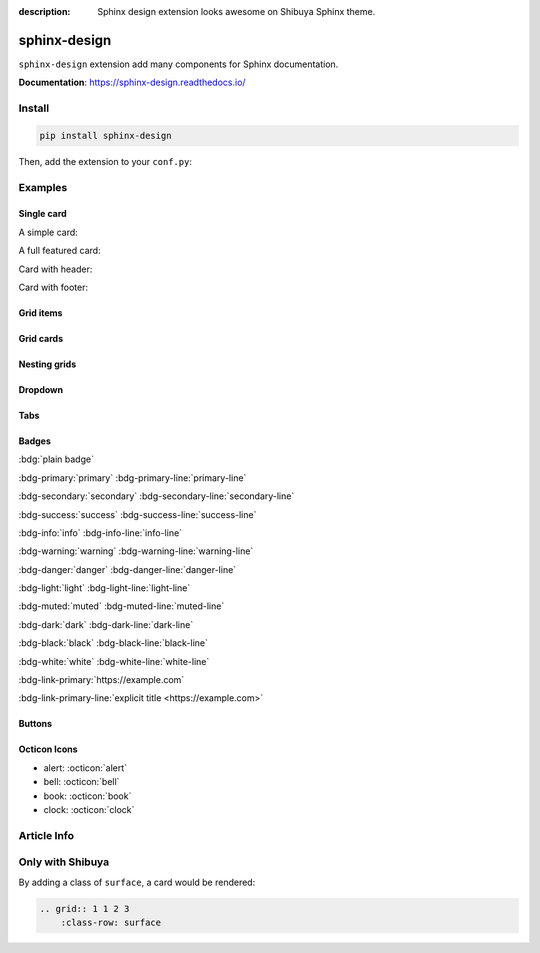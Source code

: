 :description: Sphinx design extension looks awesome on Shibuya Sphinx theme.

.. _sphinx-design:

sphinx-design
=============

``sphinx-design`` extension add many components for Sphinx documentation.

**Documentation**: https://sphinx-design.readthedocs.io/

Install
-------

.. code-block:: bash

    pip install sphinx-design

Then, add the extension to your ``conf.py``:

.. code-block:: python
    :caption: conf.py

    extensions = [
        # ...
        "sphinx_design",
    ]

Examples
--------

Single card
~~~~~~~~~~~

A simple card:

.. card:: Card Title

    Card content

A full featured card:

.. card:: Card Title

    Header
    ^^^
    Card content
    +++
    Footer

Card with header:

.. card:: Card Title

    Header
    ^^^
    Card content

Card with footer:

.. card:: Card Title

    Card content
    +++
    Footer

Grid items
~~~~~~~~~~

.. grid:: 1 2 3 3
    :outline:

    .. grid-item::

        A

    .. grid-item::

        B

    .. grid-item::

        C

Grid cards
~~~~~~~~~~

.. grid:: 1 1 2 2
    :padding: 0
    :gutter: 2

    .. grid-item-card:: Tutorial
        :link: /install/

        If you're new to Python and Sphinx, this is a great place to start.

    .. grid-item-card:: Customisation
        :link: /customisation/

        Tailor configurations to meet your specific requirements with customizable settings.

    .. grid-item-card:: References
        :link: /writing/

        Learn the syntax of reStructuredText and examine how it is formatted.

    .. grid-item-card:: Contributing
        :link: /contributing/

        Your contributions can make a meaningful impact and help drive the project forward!

Nesting grids
~~~~~~~~~~~~~

.. grid:: 1 1 2 2
    :padding: 0
    :gutter: 1

    .. grid-item::

        .. grid:: 1 1 1 1
            :gutter: 1

            .. grid-item-card:: Item 1.1

                Multi-line

                content

            .. grid-item-card:: Item 1.2

                Content

    .. grid-item::

        .. grid:: 1 1 1 1
            :gutter: 1

            .. grid-item-card:: Item 2.1

                Content

            .. grid-item-card:: Item 2.2

                Content

            .. grid-item-card:: Item 2.3

                Content

Dropdown
~~~~~~~~

.. dropdown:: Dropdown title

    Dropdown content

Tabs
~~~~

.. tab-set::

    .. tab-item:: Label1

        Content 1

    .. tab-item:: Label2

        Content 2

.. tab-set-code::

    .. code-block:: python

        foo = "str"

    .. code-block:: javascript

        a = 1;

Badges
~~~~~~

:bdg:`plain badge`

:bdg-primary:`primary` :bdg-primary-line:`primary-line`

:bdg-secondary:`secondary` :bdg-secondary-line:`secondary-line`

:bdg-success:`success` :bdg-success-line:`success-line`

:bdg-info:`info` :bdg-info-line:`info-line`

:bdg-warning:`warning` :bdg-warning-line:`warning-line`

:bdg-danger:`danger` :bdg-danger-line:`danger-line`

:bdg-light:`light` :bdg-light-line:`light-line`

:bdg-muted:`muted` :bdg-muted-line:`muted-line`

:bdg-dark:`dark` :bdg-dark-line:`dark-line`

:bdg-black:`black` :bdg-black-line:`black-line`

:bdg-white:`white` :bdg-white-line:`white-line`

:bdg-link-primary:`https://example.com`

:bdg-link-primary-line:`explicit title <https://example.com>`

Buttons
~~~~~~~

.. button-link:: https://example.com

.. button-link:: https://example.com

    Button text

.. button-link:: https://example.com
    :color: primary
    :shadow:

.. button-link:: https://example.com
    :color: primary
    :outline:

.. button-link:: https://example.com
    :color: secondary
    :expand:

Octicon Icons
~~~~~~~~~~~~~

- alert: :octicon:`alert`
- bell: :octicon:`bell`
- book: :octicon:`book`
- clock: :octicon:`clock`

Article Info
------------

.. article-info::
    :avatar: https://sphinx-design.readthedocs.io/en/latest/_images/ebp-logo.png
    :avatar-link: https://executablebooks.org/
    :avatar-outline: muted
    :author: Executable Books
    :date: Jul 24, 2021
    :read-time: 5 min read
    :class-container: sd-p-2 sd-outline-muted sd-rounded-1

Only with Shibuya
-----------------

By adding a class of ``surface``, a card would be rendered:

.. code-block:: none

    .. grid:: 1 1 2 3
        :class-row: surface

.. grid:: 1 1 2 3
    :gutter: 2
    :padding: 0
    :class-container: surface

    .. grid-item-card:: :octicon:`star` Beautiful Design

        A visually stunning and modern design that makes your documentation
        look professional and appealing.

    .. grid-item-card:: :octicon:`zap` Responsive Layout

        Look great on all devices, from desktops to smartphones, without
        compromising on readability or functionality.

    .. grid-item-card:: :octicon:`moon` Light/Dark Mode

        Users can switch between light and dark modes according to their
        preference.

    .. grid-item-card:: :octicon:`paintbrush` Customizable Colors
        :link: /customisation/colors/

        Customize the colors to match your brand or personal preferences
        with radix colors.

    .. grid-item-card:: :octicon:`beaker` Jupyter Integration
        :link: /extensions/nbsphinx/

        Great CSS/UI for lots of Jupyter related extensions, enhance your
        AI documentation.

    .. grid-item-card:: :octicon:`browser` Multiple Layouts
        :link: /writing/meta/#layout

        Layouts of landing page, simple one page, and three-column
        documentation page.
